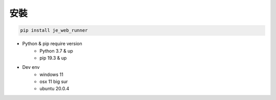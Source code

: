 安裝
----

.. code-block:: python

    pip install je_web_runner

* Python & pip require version
    * Python 3.7 & up
    * pip 19.3 & up

* Dev env
    * windows 11
    * osx 11 big sur
    * ubuntu 20.0.4
